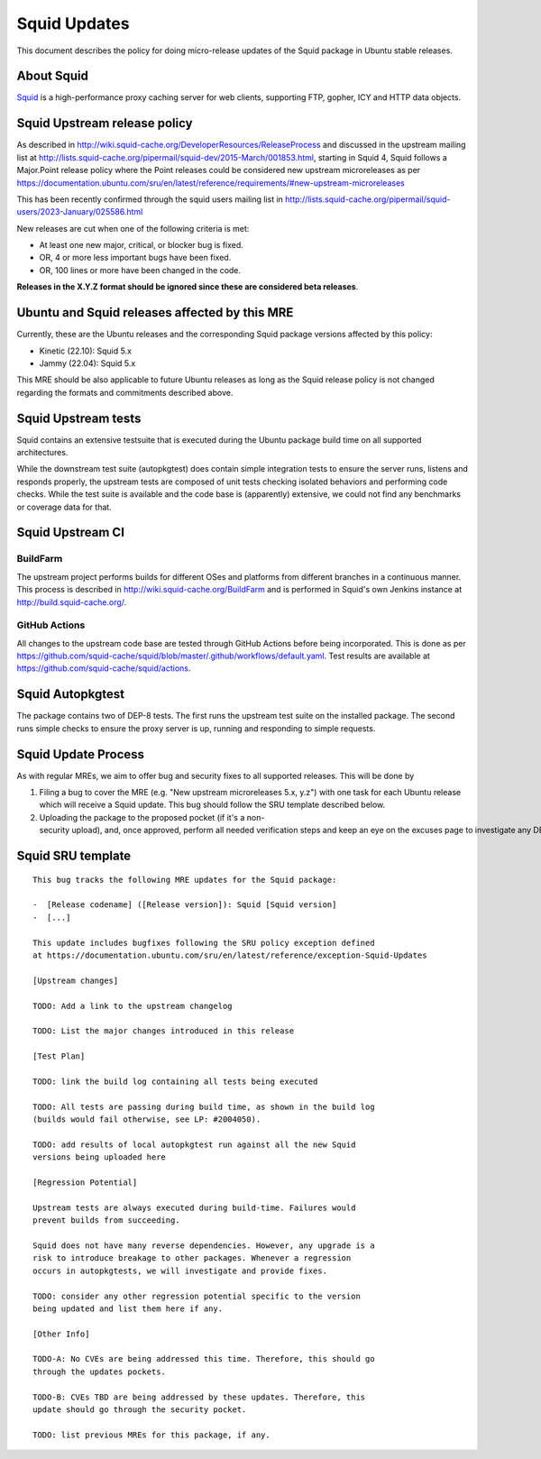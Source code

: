 .. _reference-exception-SquidUpdates:

.. _squid_updates:

Squid Updates
=============

This document describes the policy for doing micro-release updates of
the Squid package in Ubuntu stable releases.

.. _about_squid:

About Squid
-----------

`Squid <http://www.squid-cache.org>`__ is a high-performance proxy
caching server for web clients, supporting FTP, gopher, ICY and HTTP
data objects.


Squid Upstream release policy
-----------------------------

As described in
http://wiki.squid-cache.org/DeveloperResources/ReleaseProcess and
discussed in the upstream mailing list at
http://lists.squid-cache.org/pipermail/squid-dev/2015-March/001853.html,
starting in Squid 4, Squid follows a Major.Point release policy where
the Point releases could be considered new upstream microreleases as per
https://documentation.ubuntu.com/sru/en/latest/reference/requirements/#new-upstream-microreleases

This has been recently confirmed through the squid users mailing list in
http://lists.squid-cache.org/pipermail/squid-users/2023-January/025586.html

New releases are cut when one of the following criteria is met:

-  At least one new major, critical, or blocker bug is fixed.
-  OR, 4 or more less important bugs have been fixed.
-  OR, 100 lines or more have been changed in the code.

**Releases in the X.Y.Z format should be ignored since these are
considered beta releases**.

.. _ubuntu_and_squid_releases_affected_by_this_mre:

Ubuntu and Squid releases affected by this MRE
----------------------------------------------

Currently, these are the Ubuntu releases and the corresponding Squid
package versions affected by this policy:

-  Kinetic (22.10): Squid 5.x
-  Jammy (22.04): Squid 5.x

This MRE should be also applicable to future Ubuntu releases as long as
the Squid release policy is not changed regarding the formats and
commitments described above.


Squid Upstream tests
--------------------

Squid contains an extensive testsuite that is executed during the Ubuntu
package build time on all supported architectures.

While the downstream test suite (autopkgtest) does contain simple
integration tests to ensure the server runs, listens and responds
properly, the upstream tests are composed of unit tests checking
isolated behaviors and performing code checks. While the test suite is
available and the code base is (apparently) extensive, we could not find
any benchmarks or coverage data for that.

.. _upstream_ci:

Squid Upstream CI
-----------------

BuildFarm
^^^^^^^^^

The upstream project performs builds for different OSes and platforms
from different branches in a continuous manner. This process is
described in http://wiki.squid-cache.org/BuildFarm and is performed in
Squid's own Jenkins instance at http://build.squid-cache.org/.

.. _github_actions:

GitHub Actions
^^^^^^^^^^^^^^

All changes to the upstream code base are tested through GitHub Actions
before being incorporated. This is done as per
https://github.com/squid-cache/squid/blob/master/.github/workflows/default.yaml.
Test results are available at
https://github.com/squid-cache/squid/actions.

Squid Autopkgtest
-----------------

The package contains two of DEP-8 tests. The first runs the upstream
test suite on the installed package. The second runs simple checks to
ensure the proxy server is up, running and responding to simple
requests.

Squid Update Process
--------------------

As with regular MREs, we aim to offer bug and security fixes to all
supported releases. This will be done by

#. Filing a bug to cover the MRE (e.g. "New upstream microreleases 5.x,
   y.z") with one task for each Ubuntu release which will receive a
   Squid update. This bug should follow the SRU template described
   below.

#. Uploading the package to the proposed pocket (if it's a non-security upload), and, once approved, perform all needed verification steps and keep an eye on the excuses page to investigate any DEP8 failures that may occur.


Squid SRU template
------------------

::

  This bug tracks the following MRE updates for the Squid package:

  -  [Release codename] ([Release version]): Squid [Squid version]
  -  [...]

  This update includes bugfixes following the SRU policy exception defined
  at https://documentation.ubuntu.com/sru/en/latest/reference/exception-Squid-Updates

  [Upstream changes]

  TODO: Add a link to the upstream changelog

  TODO: List the major changes introduced in this release

  [Test Plan]

  TODO: link the build log containing all tests being executed

  TODO: All tests are passing during build time, as shown in the build log
  (builds would fail otherwise, see LP: #2004050).

  TODO: add results of local autopkgtest run against all the new Squid
  versions being uploaded here

  [Regression Potential]

  Upstream tests are always executed during build-time. Failures would
  prevent builds from succeeding.

  Squid does not have many reverse dependencies. However, any upgrade is a
  risk to introduce breakage to other packages. Whenever a regression
  occurs in autopkgtests, we will investigate and provide fixes.

  TODO: consider any other regression potential specific to the version
  being updated and list them here if any.

  [Other Info]

  TODO-A: No CVEs are being addressed this time. Therefore, this should go
  through the updates pockets.

  TODO-B: CVEs TBD are being addressed by these updates. Therefore, this
  update should go through the security pocket.

  TODO: list previous MREs for this package, if any.
